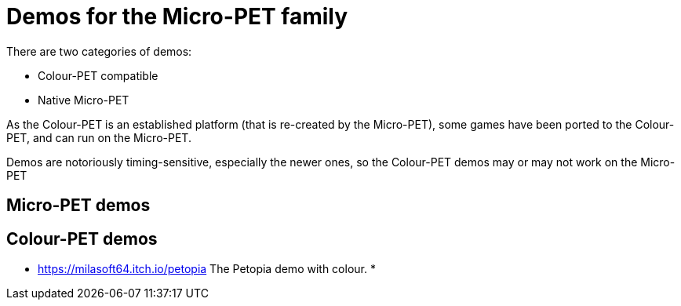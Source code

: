
= Demos for the Micro-PET family

There are two categories of demos:

* Colour-PET compatible
* Native Micro-PET

As the Colour-PET is an established platform (that is re-created by the Micro-PET),
some games have been ported to the Colour-PET, and can run on the Micro-PET.

Demos are notoriously timing-sensitive, especially the newer ones, so the Colour-PET demos may or may not
work on the Micro-PET

== Micro-PET demos

== Colour-PET demos

* https://milasoft64.itch.io/petopia The Petopia demo with colour.
* 




